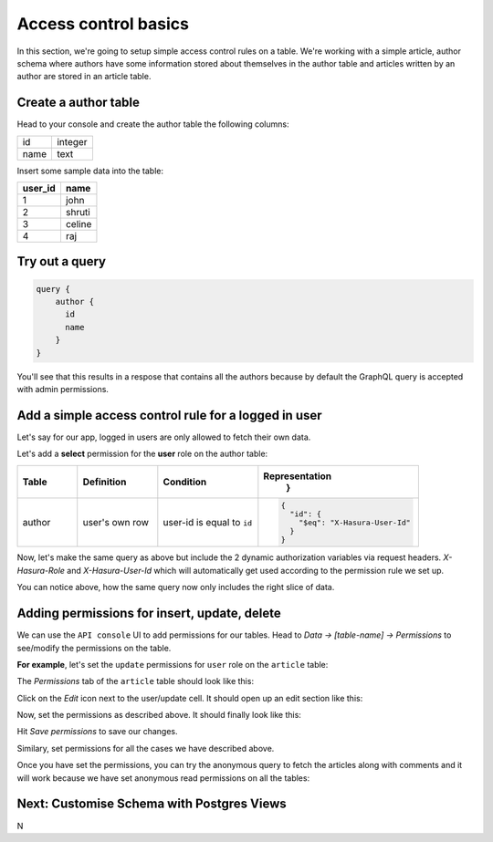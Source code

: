 Access control basics
=====================

In this section, we're going to setup simple access control rules on a table. We're working with a simple
article, author schema where authors have some information stored about themselves in the author table and
articles written by an author are stored in an article table.

Create a author table
----------------------

Head to your console and create the author table the following columns:

+----------+--------+
| id       | integer|
+----------+--------+
| name     | text   |
+----------+--------+

.. image:: ./author-table.png

Insert some sample data into the table:

+-------------+----------+
| **user_id** | **name** |
+-------------+----------+
| 1           |  john    |
+-------------+----------+
| 2           |  shruti  |
+-------------+----------+
| 3           |  celine  |
+-------------+----------+
| 4           |  raj     |
+-------------+----------+

Try out a query
---------------

.. code-block:: none

  query {
      author {
        id
        name
      }
  }

You'll see that this results in a respose that contains all the authors because by default the GraphQL query is
accepted with admin permissions.

.. image:: ./fetch-authors.png


Add a simple access control rule for a logged in user
-----------------------------------------------------

Let's say for our app, logged in users are only allowed to fetch their own data.

Let's add a **select** permission for the **user** role on the author table:

.. image:: ./author-select-perms.png

.. list-table::
   :header-rows: 1
   :widths: 15 20 25 40

   * - Table
     - Definition
     - Condition
     - Representation
         }

   * - author
     - user's own row
     - user-id is equal to ``id``
     -
       .. code-block:: json

          {
            "id": {
              "$eq": "X-Hasura-User-Id"
            }
          }

Now, let's make the same query as above but include the 2 dynamic authorization variables via request headers.
`X-Hasura-Role` and `X-Hasura-User-Id` which will automatically get used according to the permission rule we set up.

.. image:: ./queries-with-perms.png

You can notice above, how the same query now only includes the right slice of data.

Adding permissions for insert, update, delete
---------------------------------------------

We can use the ``API console`` UI to add permissions for our tables. Head to *Data -> [table-name] -> Permissions* to
see/modify the permissions on the table.

**For example**, let's set the ``update`` permissions for ``user`` role on the ``article`` table:

The *Permissions* tab of the ``article`` table should look like this:

.. image:: ../../../img/platform/manual/graphql-tutorial/tutorial-permissions-tab.png

Click on the *Edit* icon next to the user/update cell. It should open up an edit section like this:

.. image:: ../../../img/platform/manual/graphql-tutorial/tutorial-permissions-edit-empty.png

Now, set the permissions as described above. It should finally look like this:

.. image:: ../../../img/platform/manual/graphql-tutorial/tutorial-permissions-edit-filled.png

Hit *Save permissions* to save our changes.

Similary, set permissions for all the cases we have described above.

Once you have set the permissions, you can try the anonymous query to fetch the articles along with comments and it will work because we have set anonymous read permissions on all the tables:

.. image:: ../../../img/platform/manual/graphql-tutorial/graphql_query_perm_success.png


Next: Customise Schema with Postgres Views
------------------------------------------

N
